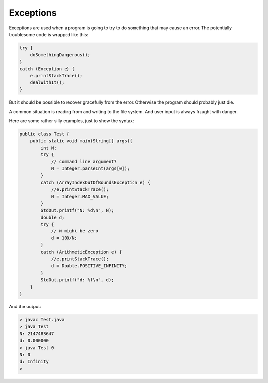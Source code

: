 .. _exceptions:

##########
Exceptions
##########

Exceptions are used when a program is going to try to do something that may cause an error.  The potentially troublesome code is wrapped like this:

.. sourcecode:: java

    try {
        doSomethingDangerous();
    }
    catch (Exception e) {
        e.printStackTrace();
        dealWithIt();
    }

But it should be possible to recover gracefully from the error.  Otherwise the program should probably just die.

A common situation is reading from and writing to the file system.  And user input is always fraught with danger.  

Here are some rather silly examples, just to show the syntax:

.. sourcecode:: java

    public class Test {
        public static void main(String[] args){
            int N;
            try {
                // command line argument?
                N = Integer.parseInt(args[0]);
            }
            catch (ArrayIndexOutOfBoundsException e) {
                //e.printStackTrace();
                N = Integer.MAX_VALUE;
            }
            StdOut.printf("N: %d\n", N);
            double d;
            try {
                // N might be zero
                d = 100/N;
            }
            catch (ArithmeticException e) {
                //e.printStackTrace();
                d = Double.POSITIVE_INFINITY;
            }
            StdOut.printf("d: %f\n", d);
        }
    }

And the output:

.. sourcecode:: bash

    > javac Test.java 
    > java Test 
    N: 2147483647
    d: 0.000000
    > java Test 0
    N: 0
    d: Infinity
    >